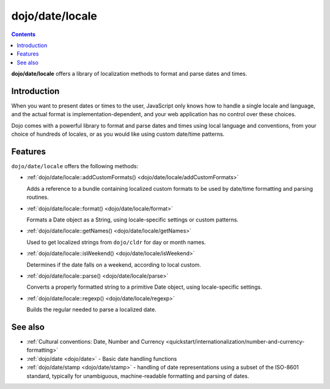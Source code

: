 .. _dojo/date/locale:

================
dojo/date/locale
================

.. contents ::
  :depth: 2

**dojo/date/locale** offers a library of localization methods to format and parse dates and times.

Introduction
============

When you want to present dates or times to the user, JavaScript only knows how to handle a single locale and language,
and the actual format is implementation-dependent, and your web application has no control over these choices.

Dojo comes with a powerful library to format and parse dates and times using local language and conventions, from your
choice of hundreds of locales, or as you would like using custom date/time patterns.

Features
========

``dojo/date/locale`` offers the following methods:

* :ref:`dojo/date/locale::addCustomFormats() <dojo/date/locale/addCustomFormats>`

  Adds a reference to a bundle containing localized custom formats to be used by date/time formatting and parsing
  routines.

* :ref:`dojo/date/locale::format() <dojo/date/locale/format>`

  Formats a Date object as a String, using locale-specific settings or custom patterns.

* :ref:`dojo/date/locale::getNames() <dojo/date/locale/getNames>`

  Used to get localized strings from ``dojo/cldr`` for day or month names.

* :ref:`dojo/date/locale::isWeekend() <dojo/date/locale/isWeekend>`

  Determines if the date falls on a weekend, according to local custom.

* :ref:`dojo/date/locale::parse() <dojo/date/locale/parse>`

  Converts a properly formatted string to a primitive Date object, using locale-specific settings.

* :ref:`dojo/date/locale::regexp() <dojo/date/locale/regexp>`

  Builds the regular needed to parse a localized date.


See also
========

* :ref:`Cultural conventions: Date, Number and Currency <quickstart/internationalization/number-and-currency-formatting>`

* :ref:`dojo/date <dojo/date>` - Basic date handling functions

* :ref:`dojo/date/stamp <dojo/date/stamp>` - handling of date representations using a subset of the ISO-8601 standard,
  typically for unambiguous, machine-readable formatting and parsing of dates.